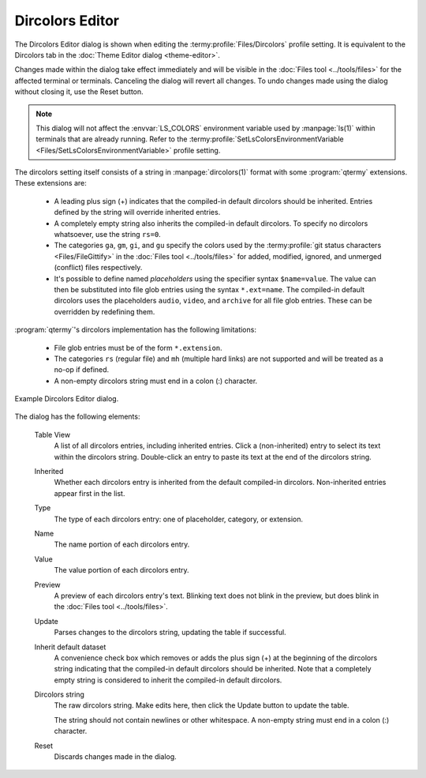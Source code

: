.. Copyright © 2018 TermySequence LLC
.. SPDX-License-Identifier: CC-BY-SA-4.0

Dircolors Editor
================

The Dircolors Editor dialog is shown when editing the :termy:profile:`Files/Dircolors` profile setting. It is equivalent to the Dircolors tab in the :doc:`Theme Editor dialog <theme-editor>`.

Changes made within the dialog take effect immediately and will be visible in the :doc:`Files tool <../tools/files>` for the affected terminal or terminals. Canceling the dialog will revert all changes. To undo changes made using the dialog without closing it, use the Reset button.

.. note:: This dialog will not affect the :envvar:`LS_COLORS` environment variable used by :manpage:`ls(1)` within terminals that are already running. Refer to the :termy:profile:`SetLsColorsEnvironmentVariable <Files/SetLsColorsEnvironmentVariable>` profile setting.

.. _dircolors-editor-extended:

The dircolors setting itself consists of a string in :manpage:`dircolors(1)` format with some :program:`qtermy` extensions. These extensions are:

   * A leading plus sign (+) indicates that the compiled-in default dircolors should be inherited. Entries defined by the string will override inherited entries.
   * A completely empty string also inherits the compiled-in default dircolors. To specify no dircolors whatsoever, use the string ``rs=0``.
   * The categories ``ga``, ``gm``, ``gi``, and ``gu`` specify the colors used by the :termy:profile:`git status characters <Files/FileGittify>` in the :doc:`Files tool <../tools/files>` for added, modified, ignored, and unmerged (conflict) files respectively.
   * It's possible to define named *placeholders* using the specifier syntax ``$name=value``. The value can then be substituted into file glob entries using the syntax ``*.ext=name``. The compiled-in default dircolors uses the placeholders ``audio``, ``video``, and ``archive`` for all file glob entries. These can be overridden by redefining them.

:program:`qtermy`'s dircolors implementation has the following limitations:

   * File glob entries must be of the form ``*.extension``.
   * The categories ``rs`` (regular file) and ``mh`` (multiple hard links) are not supported and will be treated as a no-op if defined.
   * A non-empty dircolors string must end in a colon (:) character.

.. _dircolors-editor-example-1:

.. figure:: ../images/dircolors-editor.png
   :alt: Picture of Dircolors Editor dialog.
   :align: center

   Example Dircolors Editor dialog.

The dialog has the following elements:

   Table View
      A list of all dircolors entries, including inherited entries. Click a (non-inherited) entry to select its text within the dircolors string. Double-click an entry to paste its text at the end of the dircolors string.

   Inherited
      Whether each dircolors entry is inherited from the default compiled-in dircolors. Non-inherited entries appear first in the list.

   Type
      The type of each dircolors entry: one of placeholder, category, or extension.

   Name
      The name portion of each dircolors entry.

   Value
      The value portion of each dircolors entry.

   Preview
      A preview of each dircolors entry's text. Blinking text does not blink in the preview, but does blink in the :doc:`Files tool <../tools/files>`.

   Update
      Parses changes to the dircolors string, updating the table if successful.

   Inherit default dataset
      A convenience check box which removes or adds the plus sign (+) at the beginning of the dircolors string indicating that the compiled-in default dircolors should be inherited. Note that a completely empty string is considered to inherit the compiled-in default dircolors.

   Dircolors string
      The raw dircolors string. Make edits here, then click the Update button to update the table.

      The string should not contain newlines or other whitespace. A non-empty string must end in a colon (:) character.

   Reset
      Discards changes made in the dialog.
